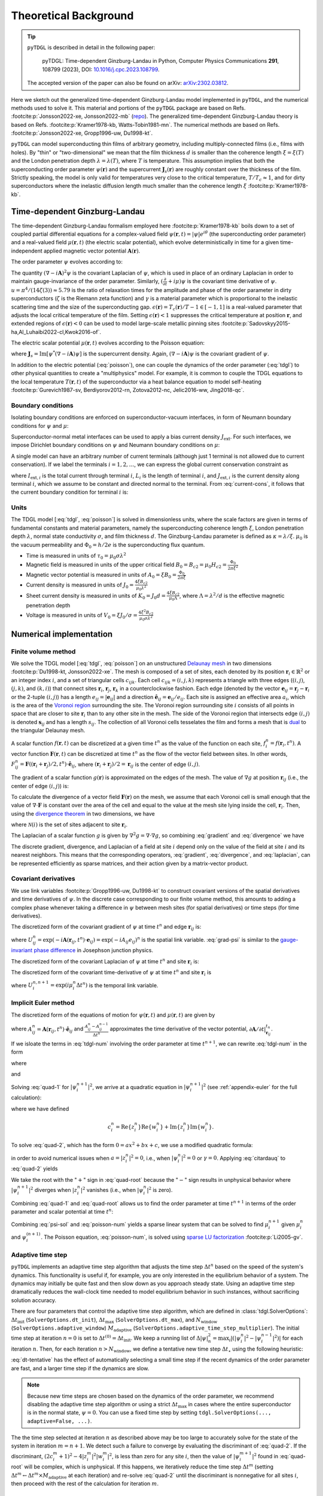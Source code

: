 .. _background:

**********************
Theoretical Background
**********************

.. image:: images/logo-transparent-large.png
  :width: 300
  :alt: pyTDGL logo.
  :align: center

.. tip::

   ``pyTDGL`` is described in detail in the following paper:

     pyTDGL: Time-dependent Ginzburg-Landau in Python,
     Computer Physics Communications **291**, 108799 (2023),
     DOI: `10.1016/j.cpc.2023.108799 <https://doi.org/10.1016/j.cpc.2023.108799>`_.

   The accepted version of the paper can also be found on arXiv: `arXiv:2302.03812 <https://doi.org/10.48550/arXiv.2302.03812>`_.

Here we sketch out the generalized time-dependent Ginzburg-Landau model implemented in ``pyTDGL``, and the numerical methods used to solve it.
This material and portions of the ``pyTDGL`` package are based on Refs. :footcite:p:`Jonsson2022-xe, Jonsson2022-mb` (`repo <https://github.com/afsa/super-detector-py>`_). The generalized
time-dependent Ginzburg-Landau theory is based on Refs. :footcite:p:`Kramer1978-kb, Watts-Tobin1981-mn`. The numerical methods are based on
Refs. :footcite:p:`Jonsson2022-xe, Gropp1996-uw, Du1998-kt`.

``pyTDGL`` can model superconducting thin films of arbitrary geometry, including multiply-connected films (i.e., films with holes).
By "thin" or "two-dimensional" we mean that the film thickness :math:`d` is smaller than the coherence length :math:`\xi=\xi(T)`
and the London penetration depth :math:`\lambda=\lambda(T)`, where :math:`T` is temperature. This assumption implies that both the
superconducting order parameter :math:`\psi(\mathbf{r})` and the supercurrent :math:`\mathbf{J}_s(\mathbf{r})` are roughly
constant over the thickness of the film.
Strictly speaking, the model is only valid for temperatures very close to the critical
temperature, :math:`T/T_c\approx 1`, and for dirty superconductors where the inelastic diffusion length much smaller than the
coherence length :math:`\xi` :footcite:p:`Kramer1978-kb`.

Time-dependent Ginzburg-Landau
------------------------------

The time-dependent Ginzburg-Landau formalism employed here :footcite:p:`Kramer1978-kb` boils down to a set of coupled partial differential equations for a
complex-valued field :math:`\psi(\mathbf{r}, t)=|\psi|e^{i\theta}` (the superconducting order parameter)
and a real-valued field :math:`\mu(\mathbf{r}, t)` (the electric scalar potential), which evolve deterministically in time for a given
time-independent applied magnetic vector potential :math:`\mathbf{A}(\mathbf{r})`.

The order parameter :math:`\psi` evolves according to:

.. math::
    :label: tdgl

    \frac{u}{\sqrt{1+\gamma^2|\psi|^2}}\left(\frac{\partial}{\partial t}+i\mu+\frac{\gamma^2}{2}\frac{\partial |\psi|^2}{\partial t}\right)\psi
    =(\epsilon-|\psi|^2)\psi+(\nabla-i\mathbf{A})^2\psi

The quantity :math:`(\nabla-i\mathbf{A})^2\psi` is the covariant Laplacian of :math:`\psi`,
which is used in place of an ordinary Laplacian in order to maintain gauge-invariance of the order parameter. Similarly,
:math:`(\frac{\partial}{\partial t}+i\mu)\psi` is the covariant time derivative of :math:`\psi`.
:math:`u=\pi^4/(14\zeta(3))\approx5.79` is the ratio of relaxation times for the amplitude and phase of the order parameter in dirty superconductors
(:math:`\zeta` is the Riemann zeta function) and
:math:`\gamma` is a material parameter which is proportional to the inelastic scattering time and the size of the superconducting gap.
:math:`\epsilon(\mathbf{r})=T_c(\mathbf{r})/T - 1 \in [-1,1]` is a real-valued parameter that adjusts the local critical temperature of the film.
Setting :math:`\epsilon(\mathbf{r}) < 1` suppresses the critical temperature at position :math:`\mathbf{r}`, and extended
regions of :math:`\epsilon(\mathbf{r}) < 0` can be used to model large-scale metallic pinning sites
:footcite:p:`Sadovskyy2015-ha,Al_Luhaibi2022-cl,Kwok2016-of`.

The electric scalar potential :math:`\mu(\mathbf{r}, t)` evolves according to the Poisson equation:

.. math::
    :label: poisson

    \begin{split}
    \nabla^2\mu &= \nabla\cdot\mathrm{Im}[\psi^*(\nabla-i\mathbf{A})\psi] - \nabla\cdot\frac{\partial\mathbf{A}}{\partial t}\\
    &=\nabla\cdot\mathbf{J}_s - \nabla\cdot\frac{\partial\mathbf{A}}{\partial t},
    \end{split}

where :math:`\mathbf{J}_s=\mathrm{Im}[\psi^*(\nabla-i\mathbf{A})\psi]` is the supercurrent density. Again, :math:`(\nabla-i\mathbf{A})\psi`
is the covariant gradient of :math:`\psi`.

In addition to the electric potential (:eq:`poisson`), one can couple the dynamics of the order parameter
(:eq:`tdgl`) to other physical quantities to create a "multiphysics" model. For example, it is common to couple
the TDGL equations to the local temperature :math:`T(\mathbf{r}, t)` of the superconductor via a heat balance equation
to model self-heating :footcite:p:`Gurevich1987-sv, Berdiyorov2012-rn, Zotova2012-nc, Jelic2016-ww, Jing2018-qc`.

Boundary conditions
===================

Isolating boundary conditions are enforced on superconductor-vacuum interfaces,
in form of Neumann boundary conditions for :math:`\psi` and :math:`\mu`:

.. math::
    :label: bc-vacuum

    \begin{split}
        \hat{\mathbf{n}}\cdot(\nabla-i\mathbf{A})\psi &= 0 \\
        \hat{\mathbf{n}}\cdot\nabla\mu &= 0
    \end{split}

Superconductor-normal metal interfaces can be used to apply a bias current density :math:`J_\mathrm{ext}`.
For such interfaces, we impose Dirichlet boundary conditions on :math:`\psi` and Neumann boundary conditions on :math:`\mu`:

.. math::
    :label: bc-normal

    \begin{split}
        \psi &= 0 \\
        \hat{\mathbf{n}}\cdot\nabla\mu &= J_\mathrm{ext}
    \end{split}

A single model can have an arbitrary number of current terminals (although just 1 terminal is not allowed due to current conservation).
If we label the terminals :math:`i=1,2,\ldots`, we can express the global current conservation constraint as

.. math::
    :label: current-cons

    \sum_i I_{\mathrm{ext},i} = \sum_i J_{\mathrm{ext},i}L_i = 0,

where :math:`I_{\mathrm{ext},i}` is the total current through terminal :math:`i`, :math:`L_i` is the length of terminal :math:`i`,
and :math:`J_{\mathrm{ext},i}` is the current density along terminal :math:`i`, which we assume to be constant and directed normal to the terminal.
From :eq:`current-cons`, it follows that the current boundary condition for terminal :math:`i` is:

.. math::
    :label: bc-current

    J_{\mathrm{ext},i}=-\frac{1}{L_i}\sum_{j\neq i}I_{\mathrm{ext},j}=-\frac{1}{L_i}\sum_{j\neq i}J_{\mathrm{ext},j}L_j.


Units
=====

The TDGL model [:eq:`tdgl`, :eq:`poisson`] is solved in dimensionless units, where the scale factors are given in terms of fundamental constants and material parameters,
namely the superconducting coherence length :math:`\xi`, London penetration depth :math:`\lambda`, normal state conductivity :math:`\sigma`, and film thickness :math:`d`.
The Ginzburg-Landau parameter is defined as :math:`\kappa=\lambda/\xi`. :math:`\mu_0` is the vacuum permeability and :math:`\Phi_0=h/2e` is the
superconducting flux quantum.

- Time is measured in units of :math:`\tau_0 = \mu_0\sigma\lambda^2`
- Magnetic field is measured in units of the upper critical field :math:`B_0=B_{c2}=\mu_0H_{c2} = \frac{\Phi_0}{2\pi\xi^2}`
- Magnetic vector potential is measured in units of :math:`A_0=\xi B_0=\frac{\Phi_0}{2\pi\xi}`
- Current density is measured in units of :math:`J_0=\frac{4\xi B_{c2}}{\mu_0\lambda^2}`
- Sheet current density is measured in units of :math:`K_0=J_0 d=\frac{4\xi B_{c2}}{\mu_0\Lambda}`,
  where :math:`\Lambda=\lambda^2/d` is the effective magnetic penetration depth
- Voltage is measured in units of :math:`V_0=\xi J_0/\sigma=\frac{4\xi^2 B_{c2}}{\mu_0\sigma\lambda^2}`

Numerical implementation
------------------------

Finite volume method
====================

We solve the TDGL model [:eq:`tdgl`, :eq:`poisson`] on an unstructured `Delaunay mesh <https://en.wikipedia.org/wiki/Delaunay_triangulation>`_
in two dimensions :footcite:p:`Du1998-kt, Jonsson2022-xe`.
The mesh is composed of a set of sites, each denoted by its position :math:`\mathbf{r}_i\in\mathbb{R}^2` or an integer index :math:`i`,
and a set of triangular cells :math:`c_{ijk}`. Each cell :math:`c_{ijk}=(i, j, k)` represents a triangle with three edges
(:math:`(i, j)`, :math:`(j, k)`, and :math:`(k, i)`) that connect sites :math:`\mathbf{r}_i`, :math:`\mathbf{r}_j`, :math:`\mathbf{r}_k` in
a counterclockwise fashion. Each edge (denoted by the vector :math:`\mathbf{e}_{ij}=\mathbf{r}_j-\mathbf{r}_i` or the 2-tuple :math:`(i, j)`)
has a length :math:`e_{ij}=|\mathbf{e}_{ij}|` and a direction :math:`\hat{\mathbf{e}}_{ij}=\mathbf{e}_{ij}/e_{ij}`.
Each site is assigned an effective area :math:`a_i`, which is the area of the `Voronoi region <https://en.wikipedia.org/wiki/Voronoi_diagram>`_
surrounding the site.
The Voronoi region surrounding site :math:`i` consists of all points in space that are closer to site :math:`\mathbf{r}_i`
than to any other site in the mesh. The side of the Voronoi region that intersects edge :math:`(i, j)` is denoted
:math:`\mathbf{s}_{ij}` and has a length :math:`s_{ij}`. The collection of all Voronoi cells tesselates the film and forms a mesh that is
`dual <https://en.wikipedia.org/wiki/Dual_graph>`_ to the triangular Delaunay mesh.

.. image:: images/mesh-py.png
  :width: 800
  :alt: Schematic of a mesh.
  :align: center

A scalar function :math:`f(\mathbf{r}, t)` can be discretized at a given time :math:`t^{n}`
as the value of the function on each site, :math:`f_i^{n}=f(\mathbf{r}_i, t^{n})`.
A vector function :math:`\mathbf{F}(\mathbf{r}, t)` can be discretized at time :math:`t^{n}` as the flow of the vector field between sites.
In other words, :math:`F_{ij}^{n}=\mathbf{F}((\mathbf{r}_i+\mathbf{r}_j)/2, t^{n})\cdot\hat{\mathbf{e}}_{ij}`, where :math:`(\mathbf{r}_i+\mathbf{r}_j)/2=\mathbf{r}_{ij}`
is the center of edge :math:`(i, j)`.

The gradient of a scalar function :math:`g(\mathbf{r})` is approximated on the edges of the mesh. The value of :math:`\nabla g`
at position :math:`\mathbf{r}_{ij}` (i.e., the center of edge :math:`(i, j)`) is:

.. math::
    :label: gradient

    (\nabla g)_{ij}=\left.(\nabla g)\right|_{\mathbf{r}_{ij}}\approx\frac{g_j-g_i}{e_{ij}}\hat{\mathbf{e}}_{ij}

To calculate the divergence of a vector field :math:`\mathbf{F}(\mathbf{r})` on the mesh, we assume that
each Voronoi cell is small enough that the value of :math:`\nabla\cdot\mathbf{F}` is constant over the area of the cell and
equal to the value at the mesh site lying inside the cell, :math:`\mathbf{r}_i`. Then, using the
`divergence theorem <https://en.wikipedia.org/wiki/Divergence_theorem>`_ in two dimensions, we have

.. math::
    :label: divergence

    \begin{split}
        \int(\nabla\cdot\mathbf{F})\,\mathrm{d}^2\mathbf{r} &= \oint(\mathbf{F}\cdot\hat{\mathbf{n}})\,\mathrm{d}s\\
        \left.(\nabla\cdot\mathbf{F})a_i\right|_{\mathbf{r}_i}&\approx\sum_{j\in\mathcal{N}(i)}F_{ij}s_{ij}\\
        (\nabla\cdot\mathbf{F})_i=\left.(\nabla\cdot\mathbf{F})\right|_{\mathbf{r}_i}&\approx\frac{1}{a_i}\sum_{j\in\mathcal{N}(i)}F_{ij}s_{ij},
    \end{split}

where :math:`\mathcal{N}(i)` is the set of sites adjacent to site :math:`\mathbf{r}_i`.


The Laplacian of a scalar function :math:`g` is given by :math:`\nabla^2 g=\nabla\cdot\nabla g`, so combining :eq:`gradient` and :eq:`divergence` we have

.. math::
    :label: laplacian

    (\nabla^2g)_i=\left.(\nabla^2 g)\right|_{\mathbf{r}_i}\approx\frac{1}{a_i}\sum_{j\in\mathcal{N}(i)}\frac{g_j-g_i}{e_{ij}}s_{ij}

The discrete gradient, divergence, and Laplacian of a field at site :math:`i` depend only on the value of the field at
site :math:`i` and its nearest neighbors. This means that the corresponding operators, :eq:`gradient`, :eq:`divergence`, and :eq:`laplacian`,
can be represented efficiently as sparse matrices, and their action given  by a matrix-vector product.

Covariant derivatives
=====================

We use link variables :footcite:p:`Gropp1996-uw, Du1998-kt` to construct covariant versions of the spatial derivatives and time derivatives of :math:`\psi`.
In the discrete case corresponding to our finite volume method, this amounts to adding a complex phase whenever taking a difference
in :math:`\psi` between mesh sites (for spatial derivatives) or time steps (for time derivatives).

The discretized form of the covariant gradient of :math:`\psi` at time :math:`t^{n}` and edge :math:`\mathbf{r}_{ij}` is:

.. math::
    :label: grad-psi

    \left.\left(\nabla-i\mathbf{A}\right)\psi\right|_{\mathbf{r}_{ij}}^{t^{n}}=\frac{U^{n}_{ij}\psi_j^{n}-\psi_i^{n}}{e_{ij}},

where :math:`U^{n}_{ij}=\exp(-i\mathbf{A}(\mathbf{r}_{ij}, t^{n})\cdot\mathbf{e}_{ij}) = \exp(-iA_{ij}e_{ij})^{n}` is the spatial link variable.
:eq:`grad-psi` is similar to the `gauge-invariant phase difference <https://link.springer.com/article/10.1007/s10948-020-05784-9>`_
in Josephson junction physics.

The discretized form of the covariant Laplacian of :math:`\psi` at time :math:`t^{n}` and site :math:`\mathbf{r}_i` is:

.. math::
    :label: laplacian-psi

    \left.\left(\nabla-i\mathbf{A}\right)^2\psi\right|_{\mathbf{r}_{i}}^{t^{n}}=\frac{1}{a_i}\sum_{j\in\mathcal{N}(i)}\frac{U^{n}_{ij}\psi_j^{n}-\psi_i^{n}}{e_{ij}}s_{ij}

The discretized form of the covariant time-derivative of :math:`\psi` at time :math:`t^{n}` and site :math:`\mathbf{r}_i` is

.. math::
    :label: dmu_dt

    \left.\left(\frac{\partial}{\partial t}+i\mu\right)\psi\right|_{\mathbf{r}_i}^{t^{n}}=\frac{U_i^{n, n+1}\psi_i^{n+1}-\psi_i^{n}}{\Delta t^{n}},

where :math:`U_i^{n, n+1}=\exp(i\mu_i^{n}\Delta t^{n})` is the temporal link variable.

Implicit Euler method
=====================

The discretized form of the equations of motion for :math:`\psi(\mathbf{r}, t)` and :math:`\mu(\mathbf{r}, t)` are given by

.. math::
    :label: tdgl-num

    \begin{split}
        \frac{u}{\Delta t^{n}\sqrt{1 + \gamma^2\left|\psi_i^{n}\right|^2}}&
        \left[
            \psi_i^{n+1}\exp(i\mu_i^{n}\Delta t^{n})-\psi_i^{n}
            +\frac{\gamma^2}{2}\left(\left|\psi_i^{n+1}\right|^2-\left|\psi_i^{n}\right|^2\right)\psi_i^{n}
        \right]\\
        &=\left(\epsilon_i-\left|\psi_i^{n}\right|^2\right)\psi_i^{n}+\frac{1}{a_i}\sum_{j\in\mathcal{N}(i)}\frac{U^{n}_{ij}\psi_j^{n}-\psi_i^{n}}{e_{ij}}s_{ij}
    \end{split}

.. math::
    :label: poisson-num

    \begin{split}
    \sum_{j\in\mathcal{N}(i)}\frac{\mu_j^{n}-\mu_i^{n}}{e_{ij}}s_{ij}&
        =\sum_{j\in\mathcal{N}(i)}J_{ij}^{n}|s_{ij}| - \sum_{j\in\mathcal{N}(i)}\frac{A_{ij}^{n} - A_{ij}^{n-1}}{\Delta t^{n}}|s_{ij}|\\
    &=\sum_{j\in\mathcal{N}(i)}\mathrm{Im}\left\{\left(\psi_i^{n}\right)^*\,\frac{U^{n}_{ij}\psi_j^{n}-\psi_i^{n}}{e_{ij}}\right\}|s_{ij}|
    - \sum_{j\in\mathcal{N}(i)}\frac{A_{ij}^{n} - A_{ij}^{n-1}}{\Delta t^{n}}|s_{ij}|,
    \end{split}

where :math:`A_{ij}^{n} = \mathbf{A}(\mathbf{r}_{ij}, t^{n})\cdot\hat{\mathbf{e}}_{ij}` and :math:`\frac{A_{ij}^{n} - A_{ij}^{n-1}}{\Delta t^{n}}`
approximates the time derivative of the vector potential, :math:`\left.\partial\mathbf{A}/\partial t\right|_{\mathbf{r}_{ij}}^{t_n}`.

If we isloate the terms in :eq:`tdgl-num` involving the order parameter at time :math:`t^{n+1}`, we can rewrite :eq:`tdgl-num` in the form

.. math::
    :label: quad-1

    \psi_i^{n+1}+z_i^{n}\left|\psi_i^{n+1}\right|^2=w_i^{n},


where 

.. math::
    :label: z

    z_i^{n}=\frac{\gamma^2}{2}\exp(-i\mu_i^{n}\Delta t^{n})\psi_i^{n}

and

.. math::
    :label: w

    \begin{split}
    w_i^{n}=&z_{i}^{n}\left|\psi_i^{n}\right|^2+\exp(-i\mu_i^{n}\Delta t^{n})\times\\
    &\Biggl[\psi_i^{n}+\frac{\Delta t^{n}}{u}\sqrt{1+\gamma^2\left|\psi_i^{n}\right|^2}\times\\
    &\quad\biggl(
        \left(\epsilon_i-\left|\psi_i^{n}\right|^2\right)\psi_{i}^{n} +
        \frac{1}{a_i}\sum_{j\in\mathcal{N}(i)}\frac{U^{n}_{ij}\psi_j^{n}-\psi_i^{n}}{e_{ij}}s_{ij}
    \biggr)
    \Biggr]
    \end{split}

Solving :eq:`quad-1` for :math:`\left|\psi_i^{n+1}\right|^2`,
we arrive at a quadratic equation in :math:`\left|\psi_i^{n+1}\right|^2`
(see :ref:`appendix-euler` for the full calculation):

.. math::
    :label: quad-2

    \left|z_i^{n}\right|^2\left|\psi_i^{n+1}\right|^4
    -\left(2c_i^{n} + 1\right)\left|\psi_i^{n+1}\right|^2
    + \left|w_i^{n}\right|^2
    =0,

where we have defined 

.. math::

    c_i^{n}=
    \mathrm{Re}\left\{z_i^{n}\right\}\mathrm{Re}\left\{w_i^{n}\right\}
    +\mathrm{Im}\left\{z_i^{n}\right\}\mathrm{Im}\left\{w_i^{n}\right\}.

To solve :eq:`quad-2`, which has the form :math:`0=ax^2+bx+c`, we use a modified quadratic formula:

.. math::
    :label: citardauq

    \begin{split}
        x &= \frac{-b\pm\sqrt{b^2-4ac}}{2a}\cdot\frac{-b\mp\sqrt{b^2-4ac}}{-b\mp\sqrt{b^2-4ac}}\\
        % &=\frac{b^2-(b^2-4ac)}{2a(-b\mp\sqrt{b^2-4ac})}\\
        % &=\frac{4ac}{2a(-b\mp\sqrt{b^2-4ac})}\\
        &=\frac{2c}{-b\mp\sqrt{b^2-4ac}},
    \end{split}

in order to avoid numerical issues when :math:`a=\left|z_i^n\right|^2=0`, i.e., when :math:`\left|\psi_i^n\right|^2=0` or :math:`\gamma=0`.
Applying :eq:`citardauq` to :eq:`quad-2` yields

.. math::
    :label: quad-root

    \left|\psi_i^{n+1}\right|^2=\frac{2\left|w_i^{n}\right|^2}{(2c_i^{n} + 1)+\sqrt{(2c_i^{n} + 1)^2 - 4\left|z_i^{n}\right|^2\left|w_i^{n}\right|^2}},

We take the root with the ":math:`+`" sign in :eq:`quad-root` because the ":math:`-`" sign results in unphysical behavior where
:math:`\left|\psi_i^{n+1}\right|^2` diverges when :math:`\left|z_i^{n}\right|^2` vanishes (i.e., when :math:`\left|\psi_i^{n}\right|^2` is zero).

Combining :eq:`quad-1` and :eq:`quad-root` allows us to find the order parameter at time :math:`t^{n+1}` in terms of the 
order parameter and scalar potential at time :math:`t^{n}`:

.. math::
    :label: psi-sol

    \begin{split}
    \psi_i^{n+1} &= w_i^{n} - z_i^{n}\left|\psi_i^{n+1}\right|^2\\
    &=w_i^{n} - z_i^{n}\frac{2\left|w_i^{n}\right|^2}{(2c_i^{n} + 1)+\sqrt{(2c_i^{n} + 1)^2 - 4\left|z_i^{n}\right|^2\left|w_i^{n}\right|^2}}
    \end{split}

Combining :eq:`psi-sol` and :eq:`poisson-num` yields a sparse linear system that can be solved to find
:math:`\mu_i^{n+1}` given :math:`\mu_i^{n}` and :math:`\psi_i^{(n + 1)}`. The Poisson equation, :eq:`poisson-num`, is solved using
`sparse LU factorization <https://docs.scipy.org/doc/scipy/reference/generated/scipy.sparse.linalg.splu.html>`_ :footcite:p:`Li2005-gv`.

Adaptive time step
==================

``pyTDGL`` implements an adaptive time step algorithm that adjusts the time step :math:`\Delta t^{n}`
based on the speed of the system's dynamics. This functionality is useful if, for example, you are only interested
in the equilibrium behavior of a system. The dynamics may initially be quite fast and then slow down as you approach steady state.
Using an adaptive time step dramatically reduces the wall-clock time needed to model equilibrium behavior in such instances, without
sacrificing solution accuracy.

There are four parameters that control the adaptive time step algorithm, which are defined in :class:`tdgl.SolverOptions`:
:math:`\Delta t_\mathrm{init}` (``SolverOptions.dt_init``),
:math:`\Delta t_\mathrm{max}` (``SolverOptions.dt_max``),
and :math:`N_\mathrm{window}` (``SolverOptions.adaptive_window``) :math:`M_\mathrm{adaptive}` (``SolverOptions.adaptive_time_step_multiplier``).
The initial time step at iteration :math:`n=0` is set to :math:`\Delta t^{(0)}=\Delta t_\mathrm{init}`. We keep a running list of
:math:`\Delta|\psi|^2_n=\max_i \left|\left(\left|\psi_i^{n}\right|^2-\left|\psi_i^{n-1}\right|^2\right)\right|` for each iteration :math:`n`.
Then, for each iteration :math:`n > N_\mathrm{window}`, we define a tentative new time step :math:`\Delta t_\star`
using the following heuristic:

.. math::
    :label: dt-tentative

    \delta_n &= \frac{1}{N_\mathrm{window}}\sum_{\ell=0}^{N_\mathrm{window}-1}\Delta|\psi|^2_{n-\ell}\\
    \Delta t_\star & = \min\left(\frac{1}{2}\left(\Delta t^n +  \frac{\Delta t_\mathrm{init}}{\delta_n}\right),\;\Delta t_\mathrm{max}\right)

:eq:`dt-tentative` has the effect of automatically selecting a small time step if the recent dynamics
of the order parameter are fast, and a larger time step if the dynamics are slow.

.. note::
    Because new time steps are chosen based on the dynamics of the order parameter, we recommend disabling
    the adaptive time step algorithm or using a strict :math:`\Delta t_\mathrm{max}` in cases where the entire
    superconductor is in the normal state, :math:`\psi=0`. You can use a fixed time step by setting
    ``tdgl.SolverOptions(..., adaptive=False, ...)``.

The the time step selected at iteration :math:`n` as described above may be too large to accurately solve for the state
of the system in iteration :math:`m=n+1`. We detect such a failure to converge by evaluating the discriminant of
:eq:`quad-2`. If the discriminant, :math:`(2c_i^{m} + 1)^2 - 4|z_i^{m}|^2|w_i^{m}|^2`, is less than zero for any
site :math:`i`, then the value of :math:`|\psi_i^{m+1}|^2` found in :eq:`quad-root` will be complex, which is unphysical.
If this happens, we iteratively reduce the time step :math:`\Delta t^{m}`
(setting :math:`\Delta t^{m} \leftarrow \Delta t^{m}\times M_\mathrm{adaptive}` at each iteration) and re-solve :eq:`quad-2` until
the discriminant is nonnegative for all sites :math:`i`, then proceed with the rest of the calculation for iteration :math:`m`.


.. _appendix-euler:

Appendices
----------

Implicit Euler method
=====================

Here we go through the full derivation of the quadratic equation for :math:`\left|\psi_i^{n+1}\right|^2`,
:eq:`quad-2`, starting from :eq:`quad-1`:

.. math::
    :label: quad-full

    \begin{split}
        \psi_i^{n+1} =& w_i^{n} - z_i^{n}\left|\psi_i^{n+1}\right|^2\\
        \left|\psi_i^{n+1}\right|^2 =& \left(\psi_i^{n+1}\right)^*\left(\psi_i^{n+1}\right)\\
        =& \left(w_i^{n}-z_i^{n}\left|\psi_i^{n+1}\right|^2\right)^*\left(w_i^{n}-z_i^{n}\left|\psi_i^{n+1}\right|^2\right)\\
        =& \left|w_i^{n}\right|^2 \\
        & - {w_i^{n}}^*z_i^{n}\left|\psi_i^{n+1}\right|^2\\
        & - w_i^{n}{z_i^{n}}^*\left|\psi_i^{n+1}\right|^2 \\
        & + \left|z_i^{n}\right|^2\left|\psi_i^{n+1}\right|^4\\
        \left|\psi_i^{n+1}\right|^2\left(1 + {w_i^{n}}^*z_i^{n} + w_i^{n}{z_i^{n}}^*\right)
        =&\left|w_i^{n}\right|^2 + \left|z_i^{n}\right|^2\left|\psi_i^{n+1}\right|^4\\
        {w_i^{n}}^*z_i^{n} + w_i^{n}{z_i^{n}}^* =& 2\left(\mathrm{Re}\{w_i^{n}\}\mathrm{Re}\{z_i^{n}\}+\mathrm{Im}\{w_i^{n}\}\mathrm{Im}\{z_i^{n}\}\right)\\
        =& 2c_i^{n}\\
        0 =& \left|z_i^{n}\right|^2\left|\psi_i^{n+1}\right|^4 - (2c_i^{n} + 1)\left|\psi_i^{n+1}\right|^2 + \left|w_i^{n}\right|^2
        
    \end{split}

Screening
=========

By default ``pyTDGL`` assumes that screening is negligible, i.e., that the total vector potential in the film is 
equal to the applied vector potential: :math:`\mathbf{A}(\mathbf{r}, t)=\mathbf{A}_\mathrm{applied}(\mathbf{r})`.
Screening can optionally be included by evaluating the vector potential induced by currents flowing in the film.
The vector potential in a 2D film induced by a sheet current density :math:`\mathbf{K}` flowing in the film is given by

.. math::
    :label: A-induced

    \mathbf{A}_\mathrm{induced}(\mathbf{r}, t) =
    \frac{\mu_0}{4\pi}\int_\mathrm{film}\frac{\mathbf{K}(\mathbf{r}', t)}{|\mathbf{r}-\mathbf{r}'|}\,\mathrm{d}^2\mathbf{r}'.

Taking the induced vector potential into account, the total vector potential in the film is

.. math::
    :label: A-total

    \mathbf{A}(\mathbf{r}, t)=\mathbf{A}_\mathrm{applied}(\mathbf{r}, t)+\mathbf{A}_\mathrm{induced}(\mathbf{r}, t).

Because :math:`\mathbf{A} =\mathbf{A}_\mathrm{applied}+\mathbf{A}_\mathrm{induced}` enters into the covariant gradient and Laplacian of
:math:`\psi` (:eq:`grad-psi` and :eq:`laplacian-psi`), which in turn determine the current density :math:`\mathbf{J}=\mathbf{K}/d`,
which determines :math:`\mathbf{A}_\mathrm{induced}`, :eq:`A-induced` must be solved self-consistently at each time step :math:`t^n`.
The strategy for updating the induced vector potential to converge to a self-consistent value is based on Polyak's
"heavy ball" method :footcite:p:`Polyak1964-gb,Holmvall2022-ps`:

.. math::
    :label: polyak

    \mathbf{A}^{n,s}_{\mathrm{induced},ij} &= \frac{\mu_0}{4\pi}\sum_{\text{sites } \ell}\frac{\mathbf{K}^{n,s}_\ell}{|\mathbf{r}_{ij}-\mathbf{r}_\ell|}a_\ell\label{eq:polyak-A}\\
    \mathbf{d}^{n,s}_{ij} &= \mathbf{A}^{n,s}_{\mathrm{induced},ij} - \mathbf{A}^{n,s-1}_{\mathrm{induced},ij}\\
    \mathbf{v}^{n,s+1} &= (1-\beta)\mathbf{v}^{n,s} + \alpha\mathbf{d}^{n,s}_{ij}\label{eq:polyak-velocity}\\
    \mathbf{A}^{n,s+1}_{\mathrm{induced},ij} &= \mathbf{A}^{n,s}_{\mathrm{induced},ij} + \mathbf{v}^{n,s+1}_{ij}


The integer index :math:`s` counts the number of iterations performed in the self-consistent calculation.
The parameters :math:`\alpha\in(0,\infty)` and :math:`\beta\in(0,1]` in :eq:`polyak` can be set by the user,
and the initial conditions for :eq:`polyak` are :math:`\mathbf{A}^{n,0}_{\mathrm{induced},ij} = \mathbf{A}^{n-1}_{\mathrm{induced},ij}`
and :math:`\mathbf{v}^{n,0}_{ij} = \mathbf{0}`. The iterative application of :eq:`polyak` terminates when the relative change in the
induced vector potential between iterations falls below a user-defined tolerance.

In :eq:`polyak`, we evaluate the sheet current density :math:`\mathbf{K}^n_\ell=\mathbf{K}(\mathbf{r}_\ell,t^n)` on the mesh
sites :math:`\mathbf{r}_\ell`, and the vector potential on the mesh edges :math:`\mathbf{r}_{ij}`, so the denominator
:math:`|\mathbf{r}_{ij}-\mathbf{r}_\ell|` is strictly greater than zero and :eq:`polyak` is well-defined.
:eq:`polyak` involves the pairwise distances between all edges and all sites in the mesh, so,
in contrast to the sparse finite volume calculation, it is a "dense" problem. This means that
including screening significantly increases the number of floating point operations required for a
TDGL simulation.

Pseduocode for the solver algorithms
====================================

Adaptive Euler update
*********************

Adaptive Euler update subroutine. The parameters :math:`M_\mathrm{adaptive}` and :math:`N_\mathrm{retries}^\mathrm{max}` can be set by the user.

    | **Data**: :math:`\psi_i^n`, :math:`\Delta t_\star`, :math:`M_\mathrm{adaptive}`, :math:`N_\mathrm{retries}^\mathrm{max}`
    | **Result**: :math:`\psi_i^{n+1}`, :math:`\Delta t^n`
    - :math:`\Delta t^n \gets \Delta t_\star`
    - Calculate :math:`z_i^n`, :math:`w_i^n`, :math:`\left|\psi_i^{n+1}\right|^2` given :math:`\Delta t^n` (:eq:`z`, :eq:`w`, :eq:`quad-root`)
    - if *adaptive*:

        - :math:`N_\mathrm{retries} \gets 0`
        - while :math:`\left|\psi_i^{n+1}\right|^2` is complex for any site :math:`i`:

            - if :math:`N_\mathrm{retries} > N_\mathrm{retries}^\mathrm{max}`:

                - Failed to converge - raise an error.
            - :math:`\Delta t^n \gets \Delta t^n \times M_\mathrm{adaptive}`
            - Calculate :math:`z_i^n`, :math:`w_i^n`, :math:`\left|\psi_i^{n+1}\right|^2` given :math:`\Delta t^n` (:eq:`z`, :eq:`w`, :eq:`quad-root`)
            - :math:`N_\mathrm{retries} \gets N_\mathrm{retries} + 1`
    - :math:`\psi_i^{n+1} \gets w_i^n - z_i^n \left|\psi_i^{n+1}\right|^2` (:eq:`psi-sol`)

Solve step, no screening
************************

A single solve step, in which we solve for the state of the system at time :math:`t^{n+1}`
given the state of the system at time :math:`t^n`, with no screening.


    | **Data**: :math:`n`, :math:`t^n`, :math:`\Delta t_\star`, :math:`\psi_i^{n}`, :math:`\mu_i^{n}`
    | **Result**: :math:`t^{n+1}`, :math:`\Delta t^{n}`, :math:`\psi_i^{n+1}`, :math:`\mu_i^{n+1}`, :math:`J_{s,ij}^{n+1}`, :math:`J_{n,ij}^{n+1}`, :math:`\Delta t_\star`

    - Evaluate current density :math:`J^{n+1}_{\mathrm{ext},\,k}` for terminals :math:`k` (:eq:`bc-current`)
    - Update boundary conditions for :math:`\mu_i^{n+1}` (:eq:`bc-normal`)
    - Calculate :math:`\psi_i^{n+1}` and :math:`\Delta t^n` via `Adaptive Euler update <#adaptive-euler-update>`_
    - Calculate the supercurrent density :math:`J_{s,ij}^{n+1}` (:eq:`poisson-num`)
    - Solve for :math:`\mu_i^{n+1}` via sparse LU factorization (:eq:`poisson-num`)
    - Evaluate normal current density :math:`J_{n,ij}^{n+1}` via :math:`\mathbf{J}_n=-\nabla\mu - \frac{\partial\mathbf{A}}{\partial t}`
    - if *adaptive*:

        - Select new tentative time step :math:`\Delta t_\star` given :math:`\Delta t^n` (:eq:`dt-tentative`)
    - :math:`t^{n+1} \gets t^{n} + \Delta t^{n}`
    - :math:`n \gets n + 1`

Solve step, with screening
**************************

    A single solve step, with screening. The parameters :math:`A_\mathrm{tol}` and :math:`N_\mathrm{screening}^\mathrm{max}` can be set by the user.

    | **Data**: :math:`n`, :math:`t^n`, :math:`\Delta t_\star`, :math:`\psi_i^{n}`, :math:`\mu_i^{n}`, :math:`\mathbf{A}^n_{\mathrm{induced}}`
    | **Result**: :math:`t^{n+1}`, :math:`\Delta t^{n}`, :math:`\psi_i^{n+1}`, :math:`\mu_i^{n+1}`, :math:`J_{s,ij}^{n+1}`, :math:`J_{n,ij}^{n+1}`, :math:`\mathbf{A}^{n+1}_{\mathrm{induced}}`, :math:`\Delta t_\star`
    
    - Evaluate current density :math:`J^{n+1}_{\mathrm{ext},\,k}` for terminals :math:`k` (:eq:`bc-current`)
    - Update boundary conditions for :math:`\mu_i^{n+1}` (:eq:`bc-normal`)
    - :math:`s \gets 0`, screening iteration index
    - :math:`\mathbf{A}^{n+1,s}_\mathrm{induced} \gets \mathbf{A}^{n}_\mathrm{induced}`, initialize induced vector potential based on solution from previous time step
    - :math:`\delta A_\mathrm{induced} \gets \infty`, relative error in induced vector potential
    - while :math:`\delta A_\mathrm{induced} > A_\mathrm{tol}`:

        - if :math:`s > N_\mathrm{screening}^\mathrm{max}`:

            - Failed to converge - raise an error.
        - if :math:`s==0`:

            - :math:`\Delta t^n \gets \Delta t_\star`, initial guess for new time step
        - Update link variables in :math:`(\nabla-i\mathbf{A})` and :math:`(\nabla -i\mathbf{A})^2` given :math:`\mathbf{A}_\mathrm{induced}^{n+1,s}` (:eq:`grad-psi`, :eq:`laplacian-psi`)
        - Calculate :math:`\psi_i^{n+1}` and :math:`\Delta t^n` via `Adaptive Euler update <#adaptive-euler-update>`_
        - Calculate the supercurrent density :math:`J_{s,ij}^{n+1}` (:eq:`poisson-num`)
        - Solve for :math:`\mu_i^{n+1}` via sparse LU factorization (:eq:`poisson-num`)
        - Evaluate normal current density :math:`J_{n,ij}^{n+1}` via :math:`\mathbf{J}_n=-\nabla\mu  - \frac{\partial\mathbf{A}}{\partial t}`
        - Evaluate :math:`\mathbf{K}_i^{n+1}=d(\mathbf{J}_{s,i}^{n+1}+\mathbf{J}_{n,i}^{n+1})` at the mesh sites :math:`i`
        - Update induced vector potential :math:`\mathbf{A}^{n+1,s}_\mathrm{induced}` (:eq:`polyak`)
        - if :math:`s > 1`:

            - :math:`\delta A_\mathrm{induced} \gets \max_\mathrm{edges}\left(\left|\mathbf{A}^{n+1,s}_\mathrm{induced}-\mathbf{A}^{n+1,s-1}_\mathrm{induced}\right|/\left|\mathbf{A}^{n+1,s}_\mathrm{induced}\right|\right)`

        - :math:`s \gets s + 1`
    - :math:`\mathbf{A}^{n+1}_\mathrm{induced} \gets \mathbf{A}^{n+1,s}_\mathrm{induced}`, self-consistent value of the induced vector potential
    - if *adaptive*:
        
        - Select new tentative time step :math:`\Delta t_\star` (:eq:`dt-tentative`)
    - :math:`t^{n+1} \gets t^{n} + \Delta t^{n}`
    - :math:`n \gets n + 1`

References
----------

.. footbibliography::
